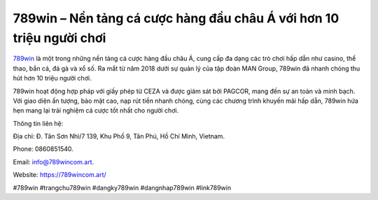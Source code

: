 789win – Nền tảng cá cược hàng đầu châu Á với hơn 10 triệu người chơi
===================================

`789win <https://789wincom.art/>`_ là một trong những nền tảng cá cược hàng đầu châu Á, cung cấp đa dạng các trò chơi hấp dẫn như casino, thể thao, bắn cá, đá gà và xổ số. Ra mắt từ năm 2018 dưới sự quản lý của tập đoàn MAN Group, 789win đã nhanh chóng thu hút hơn 10 triệu người chơi. 

789win hoạt động hợp pháp với giấy phép từ CEZA và được giám sát bởi PAGCOR, mang đến sự an toàn và minh bạch. Với giao diện ấn tượng, bảo mật cao, nạp rút tiền nhanh chóng, cùng các chương trình khuyến mãi hấp dẫn, 789win hứa hẹn mang lại trải nghiệm cá cược tốt nhất cho người chơi.

Thông tin liên hệ: 

Địa chỉ: Đ. Tân Sơn Nhì/7 139, Khu Phố 9, Tân Phú, Hồ Chí Minh, Vietnam. 

Phone: 0860851540. 

Email: info@789wincom.art. 

Website: https://789wincom.art/ 

#789win #trangchu789win #dangky789win #dangnhap789win #link789win
